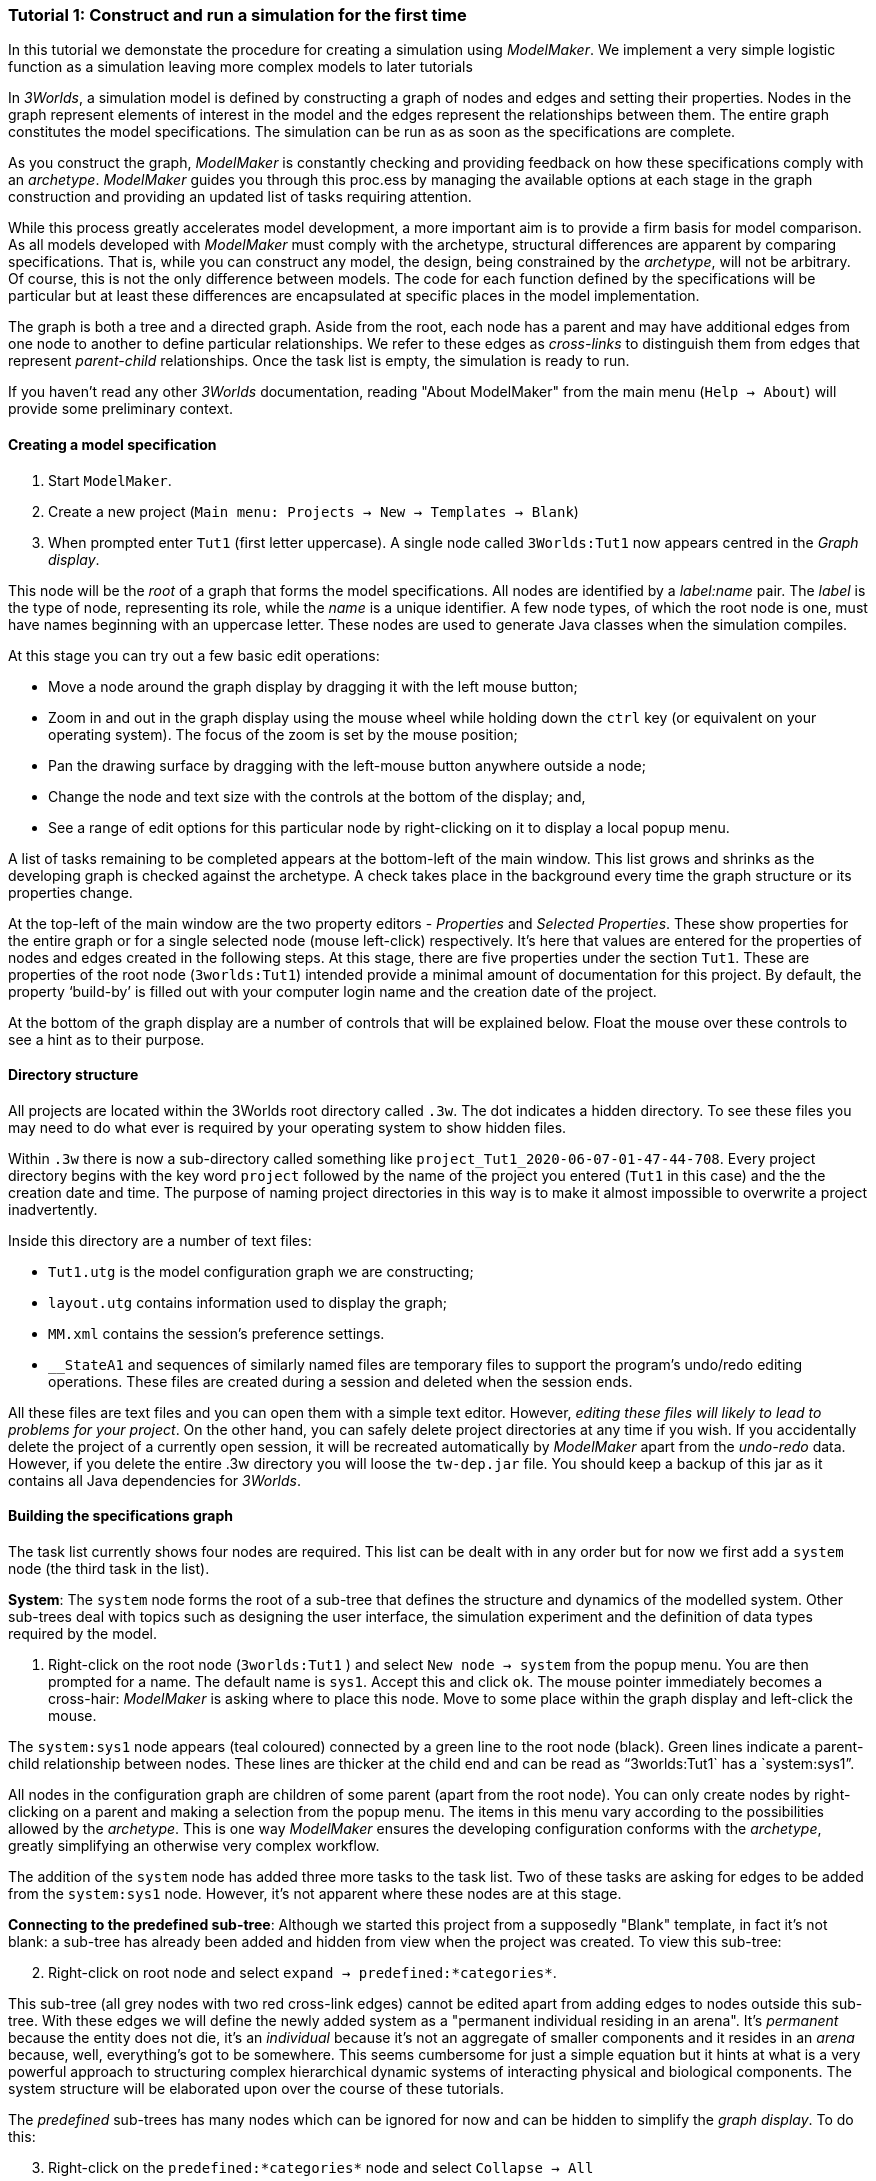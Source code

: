 === Tutorial 1: Construct and run a simulation for the first time

In this tutorial we demonstate the procedure for creating a simulation using _ModelMaker_. We implement a very simple logistic function as a simulation leaving more complex models to later tutorials

In _3Worlds_, a simulation model is defined by constructing a graph of nodes and edges and setting their properties. Nodes in the graph represent elements of interest in the model and the edges represent the relationships between them. The entire graph constitutes the model specifications. The simulation can be run as as soon as the specifications are complete.

As you construct the graph, _ModelMaker_ is constantly checking and providing feedback on how these specifications comply with an _archetype_. _ModelMaker_ guides you through this proc.ess by managing the available options at each stage in the graph construction and providing an updated list of tasks requiring attention. 

While this process greatly accelerates model development, a more important aim is to provide a firm basis for model comparison. As all models developed with _ModelMaker_ must comply with the archetype, structural differences are apparent by comparing specifications. That is, while you can construct any model, the design, being constrained by the _archetype_, will not be arbitrary. Of course, this is not the only difference between models. The code for each function defined by the specifications will be particular but at least these differences are encapsulated at specific places in the model implementation.

The graph is both a tree and a directed graph. Aside from the root, each node has a parent and may have additional edges from one node to another to define particular relationships. We refer to these edges as _cross-links_ to distinguish them from edges that represent _parent-child_ relationships. Once the task list is empty, the simulation is ready to run.

If you haven't read any other _3Worlds_ documentation, reading "About ModelMaker" from the main menu (`Help -> About`) will provide some preliminary context.

==== Creating a model specification

. Start `ModelMaker`.
. Create a new project (`Main menu: Projects -> New -> Templates -> Blank`)
. When prompted enter `Tut1` (first letter uppercase). A single node called  `3Worlds:Tut1` now appears centred in the _Graph display_.

This node will be the _root_ of a graph that forms the model specifications. All nodes are identified by a _label:name_ pair. The _label_ is the type of node, representing its role, while the _name_ is a unique identifier. A few node types, of which the root node is one, must have names beginning with an uppercase letter. These nodes are used to generate Java classes when the simulation compiles.

At this stage you can try out a few basic edit operations:

- Move a node around the graph display by dragging it with the left mouse button;

- Zoom in and out in the graph display using the mouse wheel while holding down the `ctrl` key (or equivalent on your operating system). The focus of the zoom is set by the mouse position;

- Pan the drawing surface by dragging with the left-mouse button anywhere outside a node;

- Change the node and text size with the controls at the bottom of the display; and,

- See a range of edit options for this particular node by right-clicking on it to display a local popup menu.

A list of tasks remaining to be completed appears at the bottom-left of the main window. This list grows and shrinks as the developing graph is checked against the archetype.  A check takes place in the background every time the graph structure or its properties change. 

At the top-left of the main window are the two property editors - _Properties_ and _Selected Properties_.  These show properties for the entire graph or for a single selected node (mouse left-click) respectively. It's here that values are entered for the properties of nodes and edges created in the following steps. At this stage, there are five properties under the section `Tut1`.  These are properties of the root node (`3worlds:Tut1`) intended provide a minimal amount of documentation for this project. By default, the property '`build-by`' is filled out with your computer login name and the creation date of the project.

At the bottom of the graph display are a number of controls that will be explained below. Float the mouse over these controls to see a hint as to their purpose.

==== Directory structure

All projects are located within the 3Worlds root directory called `.3w`. The dot indicates a hidden directory. To see these files you may need to do what ever is required by your operating system to show hidden files. 

Within `.3w` there is now a sub-directory called something like `project_Tut1_2020-06-07-01-47-44-708`. Every project directory begins with the key word `project` followed by the name of the project you entered (`Tut1` in this case) and the the creation date and time. The purpose of naming project directories in this way is to make it almost impossible to overwrite a project inadvertently. 

Inside this directory are a number of text files:

- `Tut1.utg` is the model configuration graph we are constructing;
- `layout.utg` contains information used to display the graph;
- `MM.xml` contains the session's preference settings.
- `__StateA1` and sequences of similarly named files are temporary files to support the program's undo/redo editing operations. These files are created during a session and deleted when the session ends.  

All these files are text files and you can open them with a simple text editor. However, _editing these files will likely to lead to problems for your project_. On the other hand, you can safely delete project directories at any time if you wish. If you accidentally delete the project of a currently open session, it will be recreated automatically by _ModelMaker_ apart from the _undo-redo_ data. However, if you delete the entire .3w directory you will loose the `tw-dep.jar` file. You should keep a backup of this jar as it contains all Java dependencies for _3Worlds_.


==== Building the specifications graph
The task list currently shows four nodes are required. This list can be dealt with in any order but for now we first add a `system` node (the third task in the list). 

*System*: The `system` node forms the root of a sub-tree that defines the structure and dynamics of the modelled system. Other sub-trees deal with topics such as designing the user interface, the simulation experiment and the definition of data types required by the model. 

[start=1]
. Right-click on the root node (`3worlds:Tut1` ) and select `New node -> system` from the popup menu. You are then prompted for a name. The default name is `sys1`. Accept this and click `ok`. The mouse pointer immediately becomes a cross-hair: _ModelMaker_ is asking where to place this node. Move to some place within the graph display and left-click the mouse. 

The `system:sys1` node appears (teal coloured) connected by a green line to the root node (black). Green lines indicate a parent-child relationship between nodes. These lines are thicker at the child end and can be read as "`3worlds:Tut1` has a `system:sys1`".

All nodes in the configuration graph are children of some parent (apart from the root node). You can only create nodes by right-clicking on a parent and making a selection from the popup menu. The items in this menu vary according to the possibilities allowed by the _archetype_. This is one way _ModelMaker_ ensures the developing configuration conforms with the _archetype_, greatly simplifying an otherwise very complex workflow.
 
The addition of the `system` node has added three more tasks to the task list. Two of these tasks are asking for edges to be added from the `system:sys1` node. However, it's not apparent where these nodes are at this stage. 

*Connecting to the predefined sub-tree*: Although we started this project from a supposedly "Blank" template, in fact it's not blank:  a sub-tree has already been added and hidden from view when the project was created. To view this sub-tree:

[start=2]

. Right-click on root node and select `expand -> predefined:*categories*`.

This sub-tree (all grey nodes with two red cross-link edges) cannot be edited apart from adding edges to nodes outside this sub-tree. With these edges we will define the newly added system as a "permanent individual residing in an arena". It's _permanent_ because the entity does not die, it's an _individual_ because it's not an aggregate of smaller components and it resides in an _arena_ because, well, everything's got to be somewhere. This seems cumbersome for just a simple equation but it hints at what is a very powerful approach to structuring complex hierarchical dynamic systems of interacting physical and biological components. The system structure will be elaborated upon over the course of these tutorials.

The _predefined_ sub-trees has many nodes which can be ignored for now and can be hidden to simplify the _graph display_. To do this:

[start = 3]

. Right-click on the `predefined:*categories*` node and select `Collapse -> All`

. Right-click again on `predefined:*categories*` and select `Exapnd -> categorySet:*composition*`.

. Repeat this for `categorySet:*lifespane*` and `categorySet:*systemElements*`.

. Right-click on `categorySet:*systemElements*` and select `Collapse -> All`.

. Right-click again on `categorySet:*systemElements*` and select `Exapnd -> category:*arena*`.

. Finally, re-apply the layout by clicking the "*L*" button.


The first task in the list is to create an edge from the system node to a category node named "\*arena*" (`1. [Edge] Add edge [belongsTo:] from 'system:sys1' to [category:*arena*]`). This defines where this equation "resides".

[start=9]

. Right-click on `system:sys1` and select `New edge -> belongsTo -> category:*arena*` and accept the default name for this edge.  

A red _cross-link_ line then appears between these two nodes with the line thicker at the _end node_. All cross-link lines are red and all parent-child lines are green. You can show or hide these types of lines using the '*X*' or '*<*' toggle buttons at the bottom of the graph display.

The task list has now updated. The task just completed has gone and an new message indicating that the configuration is unsaved has appeared.

[start=10]
. Press `Ctrl+s` to save.

. Repeat the above steps for the next task `1. [Edge] Add edge [belongsTo:] from 'system:sys1' to [category:*permanent*]`. Biological components are born, reproduce and die. The logisitic equation does none of these so it's defined as _permanent_ rather than _ephemeral_.

The next task is essentially the same thing but expressed slightly differently. It asks that we connect an edge from the system node to either a node named \*individual* or \*population*. 

[start=12]
. Repeat the above steps and select `New edge->belongsTo->category:*individual*`. Again, the logistic equation is not composed of sub-components - it's just an equation - so it's defined as an _individual_ rather than a _population_.


We've finished with the predefined sub-tree for the moment. However, we'll return later to make other edges to the `category:*arena*` but can collapse the other two sub-trees.

[start=13]
. Right-click on `predefined:*categories*` and select `Collapse -> categorySet:*composition*` and `categorySet:*lifespan*`.

Notice that the two red _cross link_ edges have disappeared. Once you're familiar with this sub-tree, you can, in fact, create edges *to* it without expanding it (or any other sub-tree) as we've just done. To provide some visual clue that the addition has occured, the newly created edge is shown initially and then slowly fades way.


*Dynamics sub-tree*: We now continue with the task associated with the system node. This is to create the `dynamics` sub-tree (task 2). In this simple model, we don't need to create a `structure` sub-tree. The need for that has been dealt with in this simple example by the connections we just made to the `predefined` sub-tree.
 
In the `dynamics` sub-tree, we create, in order, nodes called `timeLine`,`timer`, `process`, `function` and `dataTracker`. All nodes this sub-tree are lime green. To follow along easily, accept the default names unless otherwise indicated.

. Create a `dynamics` node as a child of `system:sys1`. This node represents the simulator.

There is now a new task to add a `timeline` node. 

[start = 2]
. From the `dynamics` node create a `timeline` node. The timeline defines the time scale type for the simulation. 

In the properties editor, the drop-down list for the `tmln1#scale` property shows ten different types are available: all of them exact sub-divisions of time except for the Gregorian scale type which implements the standard Gregorian calendar. The default is `ARBITRARY` which is fine for this tutorial. There is now a new task to add a `timer` node to the `timeline`.

[start = 3]
. From the `timeline` node, create a `timer` node. Here an extra prompt appears asking for the class of the timer: {`ClockTimer`, `EventTimer`, `ScenarioTimer`}. Select `ClockTimer`. This class increments time by a constant step during simulation, unless the timeline uses a Gregorian scale in which case irregularities such as leap years are managed. 


There is now a new type of task indicating a property value for the new timer is incorrect : `5. [Property] ['[Property:dt=0]' does not satisfy '[Property 'dt=0' must be within [1.0; 9.223372036854776E18].]']`. This just means the value of `dt` must be >= 1.

[start = 4]

. In the property editor, change `tmr1#dt` to 1, whereupon a new task appears saying the same thing for `tmr1#nTimeUnits` so set that to 1 as well. 

`dt` is the time unit size and `nTimeUnits` is the number of time units per simulation step. There are 22 time unit types available from microseconds to millennia. The current default value of `UNSPECIFIED` is fine for this tutorial. Note that a model can have any number of `timers` using any of the available time steps and time units as long as the time units selected are compatible with the parent `timeline`. The task messages will indicate if this is not the case. Because the specifications allow for more than one system, it follows there can be many dynamics sub-trees, that is many simulators with their own time system.

A new task has been posted requiring a `process` node.

[start = 5]
. Create a process node as child of `timer:tmr1`. 

A process is a set of computations acting on model entities driven at the rate of the parent `timer`. These entities are defined in either the `predefined` or `structure` sub-tree. Processes can be composed of any number of functions of ten different types. We need just one function to implement the logistic equation.

Two new tasks have appeared requiring that the process we just added have a `function` or `dataTracker` child and that it should have an edge to a `category` or `relationType`. The latter message defines the entity or _category_ the process is applied to - in our case, `category:*arena*` . 

[start = 6]

. Right-click on `process:p1` and select 'New edge -> appliesTo -> category:*arena*'.


. Create a function node as a child of `process:p1`. Name it "Chaos" as this logistic equation can have interesting chaotic behaviour. After naming the function, a prompt appears for the function type. Select the first option `ChangeState`. 

The function type can't be changed after the node is created. If you've made a mistake, delete the node (or "undo") and recreate it. The name of a function node can only start with an uppercase letter. Functions directly translate into Java classes which, by convention, begin with an uppercase letter.

The logistic equation is _x(t+1) = rx(t)(1-x(t)_. To view the value of _x_ we use a dataTracker connected to `process:p1`. 

[start = 8]

. Create a `dataTracker` node as a child of `process:p1`. _x_ is a scalar variable so when prompted for the dataTracker type, select `dataTrackerD0` (zero dimensions).

There is now a new task saying the dataTracker needs to be connected to something (a field, table or component). In a complex model requiring a `structure` sub-tree, many different components can be defined. These will be discussed in later tutorials. In this tutorial, the 'model' is just a single equation and the `system` node can stand in for a component. Therefore, we can connect `dataTracker:trk1` to `system:sys`.

[start = 9]

. Right-click on `dataTracker:trk1` and select `New edge -> trackComponent -> system:sys1'.

The task list is now complaining that we also need an edge to a field or table. We can't do anything about this until we have defined some data.

*dataDefinition*: We now turn to the `dataDefinition` sub-tree. Once this is constructed, we can 1) connect a data tracker to some part of the sub-tree and 2) define how this data is associated with the `category:*arena*` node that `process:p1` applies to. To do this we first define fields "r" and "x".


. Select the root node of the graph and create a `dataDefinition` node.

. Create `record` node as a child of `dataDefinition:dDef` and name it 'par'.

. Create a `field` node as child of `record:par`, name it 'r' and select its type as `Double`.

. Create another `record` as child of `dataDefinition:dDef` and name it 'var'.

. Create a `field` node as child of `record:var`, name it 'x' and select the type `Double`.

Note that the names 'var' and 'par' don't imply any meaning to the specifications - they're just names. Their role will be defined later.

This is all the data required for this tutorial and we can now connect the dataTracker to  "x" to address the task left over above.

[start = 6]

. Right-click on `dataTracker:trk1` and select `New edge -> trackField->field:x`.

A new task appears saying that the "x" being tracked doesn't belong to any category associated with 'process:p1'. This is where we define "x" as a "driver": data that changes over the course of the simulation. Recall, the category the process applies to is `category:*arena*` (i.e. the _cross link_ `appliesTo:aplyTo1` in the graph display). To define "x" as a driver:

[start = 7]

. Right-click on `category:*arena*` and select 'New edge -> drivers->record:var'.

Note that this edge is to `record:var` rather than `field:x`. The `dataDefinition` sub-tree can become quite elaborate. It incorporates records and tables of any number of dimensions defined recursively. That is, records can contain tables that contain records and so on with out limit.  In the present case, any additial data defined in a sub-tree from `record:var` will be a defined as a driver in the model.

There are now two tasks listed but before dealing with these, we have yet to finally enter code for the logistic equation.

*Inline code snippets*: _ModelMaker_ can link to an Integrated Development Environment (IDE) such as _Eclipse_, to write code for these functions. In this tutorial however, the situation is simple enough that we can just associate a code snippet with the function without the need to link to an IDE. The snippet will be inserted in the function when the simulation is compiled.

[start = 8]

. Create a `snippet` node as a child of `function:Chaos`. 

. In the property editor, locate the `snpt1#javaCode` property, click the edit button ('*...*') and enter the following text:
`focalDrv.x = r*x*(1-x);`





*Experiment*: We now create an experiment, which in this case is the simplest possible: a single run of the model.

. Create an `experiment` node as a child of the root.

. From the `experiment:expt` node create a `design` node. When prompted, select the `type` property. Experimental designs can take many forms including predefined types such as `crossFactorial` or designs read from a file. For now we just use a predefined `type` - the default value is `singleRun`.


*User interface*: We now define the simulator's user interface. We will need at least a widget to control the simulator (start, step, stop and pause) and one for output (a time series chart of _x_) but will add this later after trying out the simulator. 

When the simulation is run, its user interface has optionally, a toolbar at the top, a status bar at the bottom and any number of tabs containing any number of widgets. The controller must be placed either in the toolbar or status bar. Here we place it in the toolbar.

. Create a `userInterface` node from the root node.

. Create a `top` node from the `userInterface:gui` node.

. Create a `widget` node from the `top:top` node, name it 'ctrl' and select `SimpleControlWidget1` from the drop-down list.

==== Running the model for the first time

The model specifications now comply with the archetype and the code has compiled. Save your work (`Ctrl+s`) and the task list will be empty. The *Deploy* button is now enabled and the traffic light has changed from red to green (bottom left corner of _ModelMaker_).

. Click the `Deploy` button. _ModelMaker_ now launches _ModelRunner_ to start the run-time application. 

At the top of _ModelRunner_ are some control buttons to start, step and stop the simulation. This is the `SimpleControlWidget1` we added above. They work analogously to DVD player controls. The run button becomes a pause button while running and the stop button resets the simulator to its starting state. 

However, there is no output as we've yet to add an output widget. This is an optional requirement so the task list was silent on this point.

To add a time series for "x":

[start = 2]

. Quit _ModelRunner_ and return to _ModelMaker_.

. Create a `tab` node from the  `userInterface:gui` node. 

. Create a `widget` node from `tab:tab1`, name it `srsx` and select `SimpleTimeSeriesWidget` from the drop-down list. 

A new task has been added to the list requiring an edge from this widget to a dataTracker.

[start = 5]

. Create a `trackSeries` edge from `widget:srsx` to `dataTracker:trk1`. This connects the 'srsx' widget to the _x_ variable through the intervening data tracker. Data trackers work in an analogous way to real data trackers in the field. They track some environmental variable and can optionally produce some statistical treatment of the raw data before sending to a widget for display.
 
*Stopping conditions*: If you examine the graph and all its properties, you may notice that there is no indication as to how long the simulation should run. This means that when we run it we should expect it to continue indefinitely. You may or may not want this. If your model contains an unconstrained exponential graph function, it may eventually crash unless your code takes measures to handle this. You can add a variety of simple or complicated stopping conditions to the `dynamics` node. These will be discussed in later tutorials.

When we first ran this model it had no output. Now that we have a time series chart, displaying data of unlimited length will make the _ModelRunner_ fairly unresponsive. If you press the run button and then the stop or pause button it may take a while for the model to actually stop running. So for now, it's best to test the simulation with the `Step` button.
[start =6]

. Deploy _ModelRunner_ (saving first if prompted)

. Click the `step` button a few times. A time series of zeros is shown. 

. Click the `run` button twice in rapid succession. The time (x axis) now reads approximately 30,000 or so depending on the speed of your computer.

The display is still uninteresting because we have not set an initial value for _x_ or parameterised _r_. This can be done in a number of ways but for this tutorial we can just add nodes to the graph that set these two values.

[start=9]

. Quit _ModelRunner_ and return to _ModelMaker_.

. Right-click the the `system:sys1` node, add a `variableValues` node.

. Select this new node and in the _Selected properties_ editor, set the `initVars1#x` property value to 0.001.

. From the `system:sys1` node, add a `constantValues` node. 

A task has appeared now saying no properties have been defined. While we previously defined what constitues 'driver' data for the `category:*arena*`, we haven't defined what is a constant. To fix this we must delete the node, make the definition and then recreate the node:

[start = 13]

. Right-click on `constantValues:initCnst1` and select `Delete node`.

. Right-click on `category:*arena*` and select `New edge -> lifetimeConstants-> record:par`. (*WHY NOT Parameters?*)

. Right-click on `system.sys` again, and recreate the `constantValues` node.

. Select this new node and in the _Selected properties_ editor, set the `iniCsts1#r` property value to 3.7.


To complete this tutorial, add a simple stopping condition:

[start=16]

. Quit _ModelRunner_ to return to _ModelMaker_.

. Select `dynamics:sim1` and create a `stoppingCondition` node. When prompted, select `SimpleStoppingCondition` from the drop-down list.

. Select this new node and in the properties editor, set the value of `stCd1#endTime` to 100.

. Save, re-deploy and run the simulation. You'll now see a time series of the chaos function of 100 time steps.

As an alternative to adding these nodes to initialise the simulation you can add an `initFunction` and a code snippet. To do this:

. Delete the `constantValues:initCnst1` and `variableValues:initVars1` nodes.

. Right-click `system.sys` and create an `initFunction` node.

. Right-click on `initFunction:init1` and create a `snippet` node.

. In the property editor, locate the `snpt2#javaCode` property, click the edit button ('*...*') and enter the following two lines:

- `focalDrv.x =3.7;`

- `focalLtc.r = 0.001;`

If you make a typo, the task list will show the details of the compile error.

==== Graph layouts
The final aspect of _ModelMaker_ we have yet to examine is the graph layout system.

While using a graph to construct model specifications has many advantages, you can quickly become lost in a confusion of nodes and edges. The advantage in using a graph is that the huge number of options possible can be constrained by context. For example, to have a dynamic `process`, it makes sense that it's associated with a particular `timer`, that other processes working at the same rate are associated with the same `timer` and that all timers are coordinated by the one `timeline`. The user interface for problems such as this would be very error-prone if presented say, as a series of dialog boxes.

_ModelMaker_ has a number of features to help arrange the graph display. These fall into three categories: arranging,  hiding and resizing.

*Arranging*: There are five layout algorithms currently available in _ModelMaker_ of which three use the tree structure of the graph to arrange nodes and two are 'Spring' based algorithms. Tree methods are ideal for examining the parent-child structure while the last two are better suited to examining relations between nodes. Tree methods are deterministic while Spring methods are not. Thus Tree methods are better for maintaining your orientation to the graph but have the disadvantage of not arranging cross-link edges clearly. Spring methods do a better job of this but the resulting arrangement can change with each application of the layout.

Two of the Tree methods produce a radial layout. These are best suited to examining nodes that have many children such as a record with many fields.

All Tree methods allow selecting any node as the root of the tree. This is achieved from the popup menu of each node. When the "re-apply layout" button is pressed (*L*) while using a Tree method, the root of the tree becomes is the root of the graph (`3worlds:Tut1`).

When a project is first created, the default layout is an *orderedTree*. To change to other layouts, use the local popup menu for any node. This layout persists for repeated applications of the layout function until another is chosen.

You can add a random displacment to nodes to help prevent node and edge text overlapping. This setting is applied whenever the layout is re-applied.

Finally, you can of course move a node anywhere within the graph window. 

*Information hiding*: The following operations can help to hide temporally irrelevent information:

- *collapse/expand*: You can hide or show sub-trees from any node from its local popup menu. In addition, all properties of collapsed sub-trees and removed from the property editor;
- *X* Show/hide cross-link edges. 
- *<* Show/hide parent-child edges.
- *>|* Move all isolated nodes to one side (after re-applying the layout)
- *Show neighbourhood*:  With this feature, you can choose to show only nodes within a given path distance from a selected node.
- *A*: Show all nodes. That is, undo the above operation.

*Resizing*:

- *Zoom*: Zoom in and out in the graph window with the mouse pointer as the focus point (`Ctrl - mouse wheel`)
- *Pan*: If the drawing surface is larger than the window, you can drag the drawing surface of the graph window (left click outside a node)
- *Node Size*
- *Font size*


That's the end of this tutorial. Recreate this project at anytime from the main menu (`Project -> New -> Tutorials -> 1 Logistic`).

==== Next
The next tutorial (Tutorial 2) will demonstrate linking the project to an IDE and adding some Java program code.






